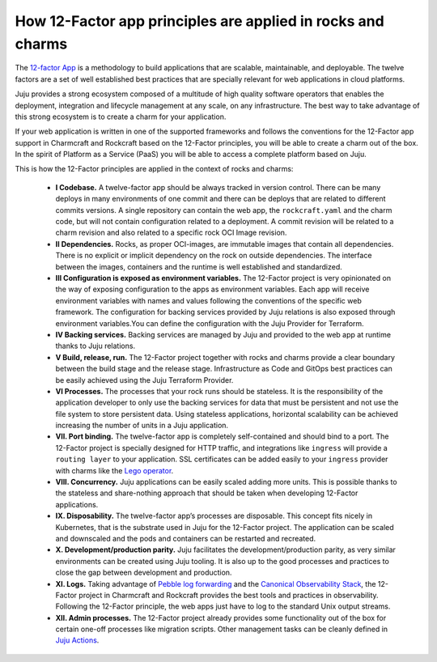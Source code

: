 How 12-Factor app principles are applied in rocks and charms
============================================================

The `12-factor App <https://12factor.net/>`_ is a methodology to build
applications that are scalable, maintainable, and deployable. The twelve
factors are a set of well established best practices that are specially
relevant for web applications in cloud platforms.

Juju provides a strong ecosystem composed of a multitude of high
quality software operators that enables the deployment, integration and
lifecycle management at any scale, on any infrastructure. The best way
to take advantage of this strong ecosystem is to create a charm for
your application.

If your web application is written in one of the supported frameworks
and follows the conventions for the 12-Factor app support in Charmcraft
and Rockcraft based on the 12-Factor principles, you will be able to create
a charm out of the box. In the spirit of Platform as a Service (PaaS)
you will be able to access a complete platform based on Juju.

This is how the 12-Factor principles are applied in the context of rocks and charms:

 - **I Codebase.** A twelve-factor app should be always tracked in version control. There
   can be many deploys in many environments of one commit and there can be deploys
   that are related to different commits versions. A single repository can contain
   the web app, the ``rockcraft.yaml`` and the charm code, but will not contain configuration
   related to a deployment. A commit revision will be related to a charm revision and also related
   to a specific rock OCI Image revision.
 - **II Dependencies.** Rocks, as proper OCI-images, are immutable images that contain all dependencies.
   There is no explicit or implicit dependency on the rock on outside dependencies. The
   interface between the images, containers and the runtime is well established and standardized.
 - **III Configuration is exposed as environment variables.** The 12-Factor project is very
   opinionated on the way of exposing configuration to the apps as environment variables. Each
   app will receive environment variables with names and values following the conventions of the specific
   web framework. The configuration for backing services provided by Juju relations is also exposed
   through environment variables.You can define the configuration with the Juju Provider for Terraform.
 - **IV Backing services.** Backing services are managed by Juju and provided to the web app at runtime
   thanks to Juju relations.
 - **V Build, release, run.** The 12-Factor project together with rocks and charms provide a clear boundary
   between the build stage and the release stage. Infrastructure as Code and GitOps best practices can
   be easily achieved using the Juju Terraform Provider.
 - **VI Processes.** The processes that your rock runs should be stateless. It is the responsibility of the
   application developer to only use the backing services for data that must be persistent and not use the
   file system to store persistent data. Using stateless applications, horizontal scalability can be achieved
   increasing the number of units in a Juju application.
 - **VII. Port binding.** The twelve-factor app is completely self-contained and should bind to a port.
   The 12-Factor project is specially designed for HTTP traffic, and integrations like ``ingress``
   will provide a ``routing layer`` to your application. SSL certificates can be added easily to your
   ``ingress`` provider with charms like the `Lego operator <https://charmhub.io/lego>`_.
 - **VIII. Concurrency.** Juju applications can be easily scaled adding more units. This is possible thanks to
   the stateless and share-nothing approach that should be taken when developing 12-Factor applications.
 - **IX. Disposability.** The twelve-factor app’s processes are disposable. This concept fits nicely in Kubernetes,
   that is the substrate used in Juju for the 12-Factor project. The application can be scaled and downscaled
   and the pods and containers can be restarted and recreated.
 - **X. Development/production parity.** Juju facilitates the development/production parity, as very similar environments
   can be created using Juju tooling. It is also up to the good processes and practices to close the gap between
   development and production.
 - **XI. Logs.** Taking advantage of `Pebble log forwarding <https://documentation.ubuntu.com/pebble/reference/log-forwarding/>`_
   and the `Canonical Observability Stack <https://documentation.ubuntu.com/observability/>`_, the 12-Factor project in
   Charmcraft and Rockcraft provides the best tools and practices in observability. Following the 12-Factor principle,
   the web apps just have to log to the standard Unix output streams.
 - **XII. Admin processes.** The 12-Factor project already provides some functionality out of the box for certain one-off
   processes like migration scripts. Other management tasks can be cleanly defined in
   `Juju Actions <https://documentation.ubuntu.com/juju/3.6/reference/action/>`_.
